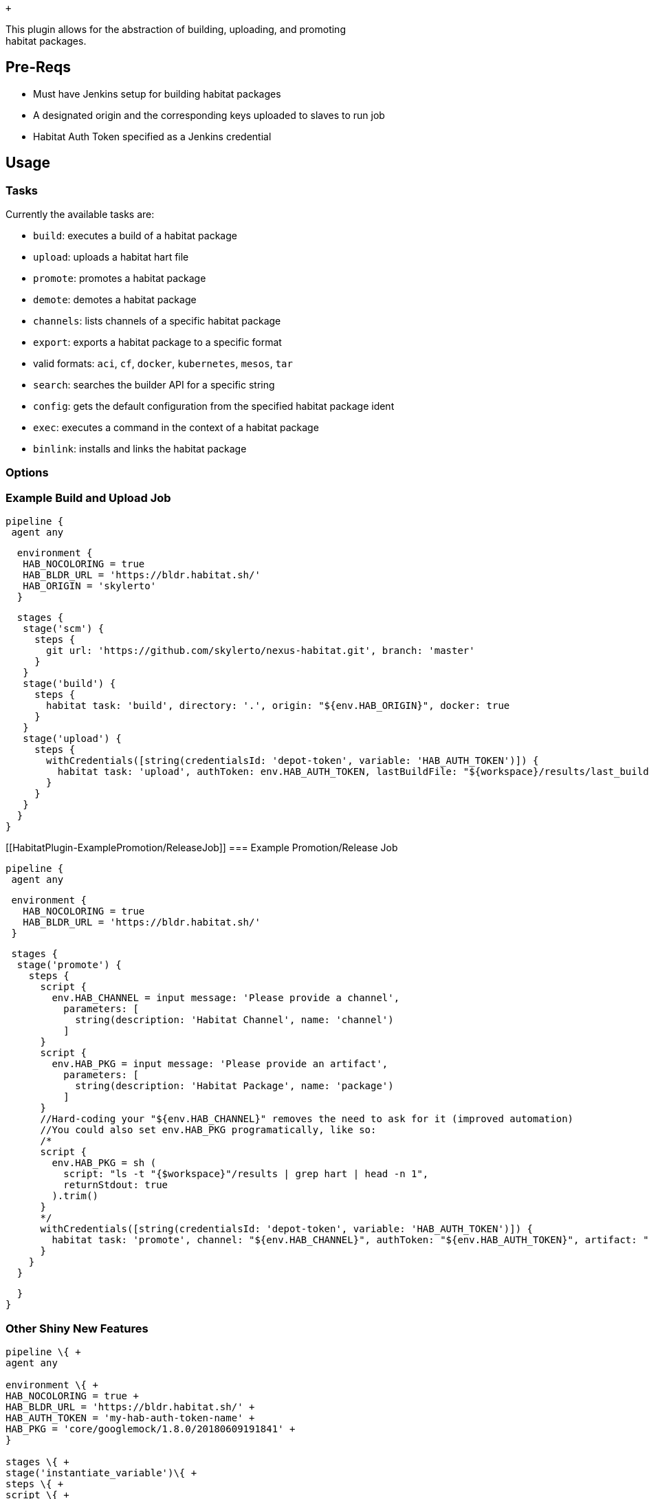  +

This plugin allows for the abstraction of building, uploading, and
promoting +
habitat packages.

[[HabitatPlugin-Pre-Reqs]]
== Pre-Reqs

- Must have Jenkins setup for building habitat packages +
- A designated origin and the corresponding keys uploaded to slaves to
run job +
- Habitat Auth Token specified as a Jenkins credential

[[HabitatPlugin-Usage]]
== Usage

[[HabitatPlugin-Tasks]]
=== Tasks

Currently the available tasks are:

* `build`: executes a build of a habitat package +
* `upload`: uploads a habitat hart file +
* `promote`: promotes a habitat package +
* `demote`: demotes a habitat package +
* `channels`: lists channels of a specific habitat package +
* `export`: exports a habitat package to a specific format +
* valid formats: `aci`, `cf`, `docker`, `kubernetes`, `mesos`, `tar` +
* `search`: searches the builder API for a specific string +
* `config`: gets the default configuration from the specified habitat
package ident +
* `exec`: executes a command in the context of a habitat package +
* `binlink`: installs and links the habitat package

[[HabitatPlugin-Options]]
=== Options

[[HabitatPlugin-ExampleBuildandUploadJob]]
=== Example Build and Upload Job

....
pipeline {
 agent any
....

....
  environment {
   HAB_NOCOLORING = true
   HAB_BLDR_URL = 'https://bldr.habitat.sh/'
   HAB_ORIGIN = 'skylerto'
  }
....

....
  stages {
   stage('scm') {
     steps {
       git url: 'https://github.com/skylerto/nexus-habitat.git', branch: 'master'
     }
   }
   stage('build') {
     steps {
       habitat task: 'build', directory: '.', origin: "${env.HAB_ORIGIN}", docker: true
     }
   }
   stage('upload') {
     steps {
       withCredentials([string(credentialsId: 'depot-token', variable: 'HAB_AUTH_TOKEN')]) {
         habitat task: 'upload', authToken: env.HAB_AUTH_TOKEN, lastBuildFile: "${workspace}/results/last_build.env", bldrUrl: "${env.HAB_BLDR_URL}"
       }
     }
   }
  }
}
....

[[HabitatPlugin-ExamplePromotion/ReleaseJob]]
=== Example Promotion/Release Job

....
pipeline {
 agent any
....

....
 environment {
   HAB_NOCOLORING = true
   HAB_BLDR_URL = 'https://bldr.habitat.sh/'
 }
....

....
 stages {
  stage('promote') {
    steps {
      script {
        env.HAB_CHANNEL = input message: 'Please provide a channel',
          parameters: [
            string(description: 'Habitat Channel', name: 'channel')
          ]
      }
      script {
        env.HAB_PKG = input message: 'Please provide an artifact',
          parameters: [
            string(description: 'Habitat Package', name: 'package')
          ]
      }
      //Hard-coding your "${env.HAB_CHANNEL}" removes the need to ask for it (improved automation)
      //You could also set env.HAB_PKG programatically, like so:
      /*
      script {
        env.HAB_PKG = sh ( 
          script: "ls -t "{$workspace}"/results | grep hart | head -n 1",
          returnStdout: true
        ).trim()
      }
      */
      withCredentials([string(credentialsId: 'depot-token', variable: 'HAB_AUTH_TOKEN')]) {
        habitat task: 'promote', channel: "${env.HAB_CHANNEL}", authToken: "${env.HAB_AUTH_TOKEN}", artifact: "${env.HAB_PKG}", bldrUrl: "${env.HAB_BLDR_URL}"
      }
    }
  }
....

....
  }
}
....

[[HabitatPlugin-OtherShinyNewFeatures]]
=== Other Shiny New Features

``` +
pipeline \{ +
agent any

environment \{ +
HAB_NOCOLORING = true +
HAB_BLDR_URL = 'https://bldr.habitat.sh/' +
HAB_AUTH_TOKEN = 'my-hab-auth-token-name' +
HAB_PKG = 'core/googlemock/1.8.0/20180609191841' +
}

stages \{ +
stage('instantiate_variable')\{ +
steps \{ +
script \{ +
env.PKG_FILE_NAME = sh( +
script: "ls -t $\{workspace}/results/ | grep hart | head -n 1", +
returnStdout: true +
).trim() +
}

script \{ +
env.TMP_PKG_NAME = sh( +
script: "echo $\{env.PKG_FILE_NAME} | sed 's/-x86_64-linux.hart//' | cut
-d '-' -f 2-20 | sed 's/\\(.*\\)-/\\1\\//' | sed
's/\\(.*\\)-/\\1\\//'", +
returnStdout: true +
).trim() +
}

script \{ +
env.DOCKER_IMG_NAME = sh( +
script: "echo $\{env.TMP_PKG_NAME} | cut -d '/' -f 1", +
returnStdout: true +
).trim() +
}

script \{ +
env.PKG_NAME = "$\{env.HAB_ORIGIN}" + '/' + "$\{env.TMP_PKG_NAME}" +
} +
} +
}

stage('demote') \{ +
//demotes habitat pkg from specified channel in builder +
habitat task: 'demote', channel: 'development', authToken:
"$\{env.HAB_AUTH_TOKEN}", artifact: "$\{env.HAB_PKG}", bldrUrl:
"$\{env.HAB_BLDR_URL}" +
} +
stage('channels') \{ +
//lists channels specified habitat pkg belongs to +
habitat task: 'channels', authToken: "$\{env.HAB_AUTH_TOKEN}", artifact:
"$\{env.HAB_PKG}", bldrUrl: "$\{env.HAB_BLDR_URL}" +
} +
stage('config') \{ +
//lists configuration options build into package +
habitat task: 'config', artifact: "$\{env.PKG_NAME}", authToken:
"$\{env.HAB_AUTH_TOKEN}", bldrUrl: "$\{env.HAB_BLDR_URL}" +
} +
stage('export') \{ +
//export hart file to any format ("aci", "cf", "docker", "kubernetes",
"mesos", "tar") +
//must provide a hart file instead of full pkg origin/name/path +
habitat task: 'export', format: "docker", lastBuildFile:
"$\{workspace}/results/last_build.env", bldrUrl:
"$\{env.HAB_BLDR_URL}" +
} +
stage('search') \{ +
//search an origin for all packages matching search string +
habitat task: 'search', searchString: '<my-search-string>', authToken:
"$\{env.HAB_AUTH_TOKEN}", bldrUrl: "$\{env.HAB_BLDR_URL}" +
} +
stage('exec') \{ +
//execute commands within context of habitat pkg +
habitat task: 'exec', artifact: "$\{env.PKG_NAME}", command:
'<your-command>' +
} +
stage('binlink') \{ +
//link habitat pkg to local system's bin executeable +
habitat task: 'binlink', path: '/usr/local/bin', binary 'bash',
artifact: "$\{env.PKG_NAME}", authToken: "$\{env.HAB_AUTH_TOKEN}",
bldrUrl: "$\{env.HAB_BLDR_URL}" +
} +
} +
} +
} +
```

The directory for the `build` task must be local to the repository as
the studio is created under the root of the repository.

 +
